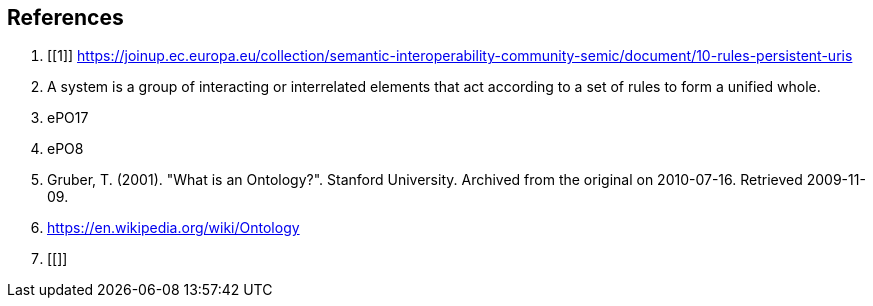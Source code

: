 [[sec:references]]
== References

. [[1]] https://joinup.ec.europa.eu/collection/semantic-interoperability-community-semic/document/10-rules-persistent-uris
. [[ref:2]] A system is a group of interacting or interrelated elements that act according to a set of rules to form a unified whole.
. [[ref:3]] ePO17
. [[ref:4]] ePO8
. [[ref:5]] Gruber, T. (2001). "What is an Ontology?". Stanford University. Archived from the original on 2010-07-16. Retrieved 2009-11-09.
. [[ref:6]] https://en.wikipedia.org/wiki/Ontology
. [[]]